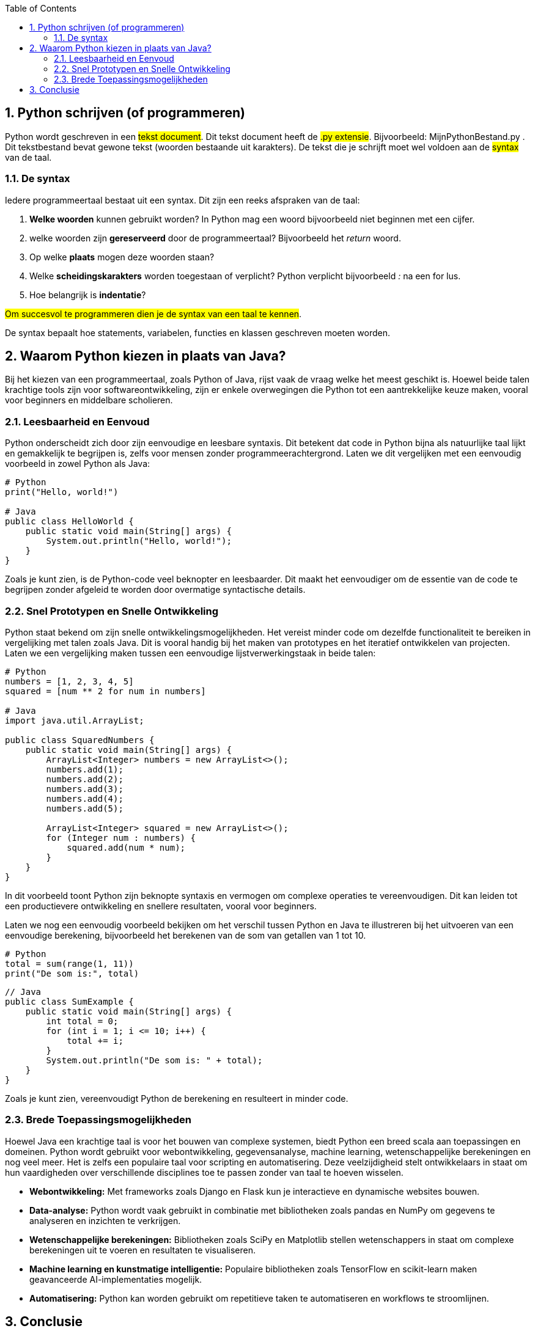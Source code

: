 :source-highlighter: rouge
:rouge-style: thankful_eyes
:toc: left
:toclevels: 5
:sectnums:

== Python schrijven (of programmeren)

Python wordt geschreven in een ##tekst document##.
Dit tekst document heeft de ##.py extensie##. 
Bijvoorbeeld: MijnPythonBestand.py .
Dit tekstbestand bevat gewone tekst (woorden bestaande uit karakters).
De tekst die je schrijft moet wel voldoen aan de ##syntax## van de taal.

=== De syntax

Iedere programmeertaal bestaat uit een syntax.
Dit zijn een reeks afspraken van de taal:

. **Welke woorden** kunnen gebruikt worden? In Python mag een woord bijvoorbeeld niet beginnen met een cijfer.
. welke woorden zijn **gereserveerd** door de programmeertaal? Bijvoorbeeld het __return__ woord.
. Op welke **plaats** mogen deze woorden staan?
. Welke **scheidingskarakters** worden toegestaan of verplicht? Python verplicht bijvoorbeeld _:_ na een for lus.
. Hoe belangrijk is **indentatie**?

##Om succesvol te programmeren dien je de syntax van een taal te kennen##.

De syntax bepaalt hoe statements, variabelen, functies en klassen geschreven moeten worden.


== Waarom Python kiezen in plaats van Java?

Bij het kiezen van een programmeertaal, zoals Python of Java, rijst vaak de vraag welke het meest geschikt is. Hoewel beide talen krachtige tools zijn voor softwareontwikkeling, zijn er enkele overwegingen die Python tot een aantrekkelijke keuze maken, vooral voor beginners en middelbare scholieren.

=== Leesbaarheid en Eenvoud

Python onderscheidt zich door zijn eenvoudige en leesbare syntaxis. Dit betekent dat code in Python bijna als natuurlijke taal lijkt en gemakkelijk te begrijpen is, zelfs voor mensen zonder programmeerachtergrond. Laten we dit vergelijken met een eenvoudig voorbeeld in zowel Python als Java:

[source,python]
----
# Python
print("Hello, world!")

# Java
public class HelloWorld {
    public static void main(String[] args) {
        System.out.println("Hello, world!");
    }
}
----

Zoals je kunt zien, is de Python-code veel beknopter en leesbaarder. Dit maakt het eenvoudiger om de essentie van de code te begrijpen zonder afgeleid te worden door overmatige syntactische details.

=== Snel Prototypen en Snelle Ontwikkeling

Python staat bekend om zijn snelle ontwikkelingsmogelijkheden. Het vereist minder code om dezelfde functionaliteit te bereiken in vergelijking met talen zoals Java. Dit is vooral handig bij het maken van prototypes en het iteratief ontwikkelen van projecten. Laten we een vergelijking maken tussen een eenvoudige lijstverwerkingstaak in beide talen:

[source,python]
----
# Python
numbers = [1, 2, 3, 4, 5]
squared = [num ** 2 for num in numbers]

# Java
import java.util.ArrayList;

public class SquaredNumbers {
    public static void main(String[] args) {
        ArrayList<Integer> numbers = new ArrayList<>();
        numbers.add(1);
        numbers.add(2);
        numbers.add(3);
        numbers.add(4);
        numbers.add(5);

        ArrayList<Integer> squared = new ArrayList<>();
        for (Integer num : numbers) {
            squared.add(num * num);
        }
    }
}
----

In dit voorbeeld toont Python zijn beknopte syntaxis en vermogen om complexe operaties te vereenvoudigen. Dit kan leiden tot een productievere ontwikkeling en snellere resultaten, vooral voor beginners.

Laten we nog een eenvoudig voorbeeld bekijken om het verschil tussen Python en Java te illustreren bij het uitvoeren van een eenvoudige berekening, bijvoorbeeld het berekenen van de som van getallen van 1 tot 10.

[source,python]
----
# Python
total = sum(range(1, 11))
print("De som is:", total)
----

[source,java]
----
// Java
public class SumExample {
    public static void main(String[] args) {
        int total = 0;
        for (int i = 1; i <= 10; i++) {
            total += i;
        }
        System.out.println("De som is: " + total);
    }
}
----

Zoals je kunt zien, vereenvoudigt Python de berekening en resulteert in minder code.

=== Brede Toepassingsmogelijkheden

Hoewel Java een krachtige taal is voor het bouwen van complexe systemen, biedt Python een breed scala aan toepassingen en domeinen. Python wordt gebruikt voor webontwikkeling, gegevensanalyse, machine learning, wetenschappelijke berekeningen en nog veel meer. Het is zelfs een populaire taal voor scripting en automatisering. Deze veelzijdigheid stelt ontwikkelaars in staat om hun vaardigheden over verschillende disciplines toe te passen zonder van taal te hoeven wisselen.

- **Webontwikkeling:** Met frameworks zoals Django en Flask kun je interactieve en dynamische websites bouwen.
- **Data-analyse:** Python wordt vaak gebruikt in combinatie met bibliotheken zoals pandas en NumPy om gegevens te analyseren en inzichten te verkrijgen.
- **Wetenschappelijke berekeningen:** Bibliotheken zoals SciPy en Matplotlib stellen wetenschappers in staat om complexe berekeningen uit te voeren en resultaten te visualiseren.
- **Machine learning en kunstmatige intelligentie:** Populaire bibliotheken zoals TensorFlow en scikit-learn maken geavanceerde AI-implementaties mogelijk.
- **Automatisering:** Python kan worden gebruikt om repetitieve taken te automatiseren en workflows te stroomlijnen.

== Conclusie

Hoewel Java en Python beide waardevolle programmeertalen zijn, biedt Python enkele voordelen die het aantrekkelijk maken voor beginners en middelbare scholieren. De leesbaarheid, eenvoudige syntaxis, snelle ontwikkeling en brede toepassingsmogelijkheden maken Python een uitstekende keuze om te leren en te beginnen met programmeren. In deze cursus zullen we ons richten op Python vanwege zijn geschiktheid voor beginners en de kansen die het biedt voor het opbouwen van solide programmeervaardigheden.

